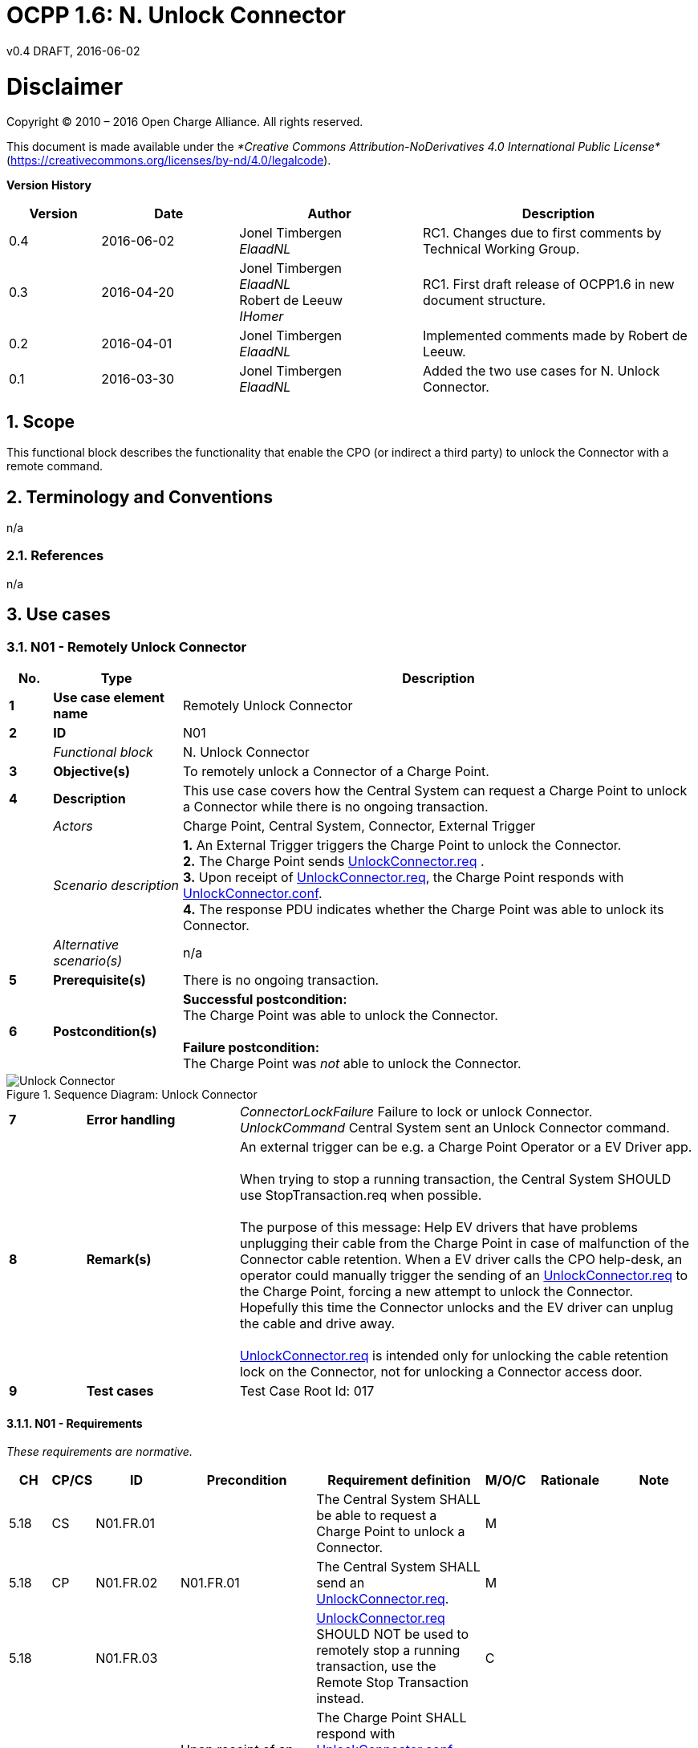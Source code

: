 :numbered:
:toc: macro

= OCPP 1.6: N. Unlock Connector
v0.4 DRAFT, 2016-06-02
:title-logo-image: ../media/logo.png

[[disclaimer]]
= Disclaimer
Copyright © 2010 – 2016 Open Charge Alliance. All rights reserved.

This document is made available under the _*Creative Commons Attribution-NoDerivatives 4.0 International Public License*_ (https://creativecommons.org/licenses/by-nd/4.0/legalcode).


*Version History*

[cols="2,3,4,6",options="header",]
|=======================================================================
|*Version* |*Date* |*Author* |*Description*

|0.4
|2016-06-02
|Jonel Timbergen +
_ElaadNL_ +
|RC1. Changes due to first comments by Technical Working Group.

|0.3
|2016-04-20
|Jonel Timbergen +
_ElaadNL_ +
Robert de Leeuw +
_IHomer_ +
|RC1. First draft release of OCPP1.6 in new document structure.

|0.2
|2016-04-01
|Jonel Timbergen +
_ElaadNL_ +
|Implemented comments made by Robert de Leeuw.

|0.1
|2016-03-30
|Jonel Timbergen +
_ElaadNL_ +
|Added the two use cases for N. Unlock Connector.
|=======================================================================

<<<
[[scope]]
== Scope

This functional block describes the functionality that enable the CPO (or indirect a third party) to unlock the Connector with a remote command.

[[terminology-and-conventions]]
== Terminology and Conventions

n/a

[[references]]
=== References

n/a

<<<
[[UseCases]]
== Use cases

[[n01_remotelyunlockconnector]]
=== N01 - Remotely Unlock Connector

[cols="^1,3,12",options="header",]
|=======================================================================
|*No.*  | *Type* | *Description*
|*1*    | *Use case element name*  | Remotely Unlock Connector
|*2*    | *ID*                     | N01
|       | _Functional block_       | N. Unlock Connector
|*3*    | *Objective(s)*           | To remotely unlock a Connector of a Charge Point.
|*4*    | *Description*            | This use case covers how the Central System can request a Charge Point to unlock a Connector while there is no ongoing transaction. +
|       | _Actors_                 | Charge Point, Central System, Connector, External Trigger
|       | _Scenario description_   | *1.* An External Trigger triggers the Charge Point to unlock the Connector. +
                                     *2.* The Charge Point sends <<unlockconnector.req,UnlockConnector.req>> . +
                                     *3.* Upon receipt of <<unlockconnector.req,UnlockConnector.req>>, the Charge Point responds with <<unlockconnector.conf,UnlockConnector.conf>>. +
                                     *4.* The response PDU indicates whether the Charge Point was able to unlock its Connector.
|       | _Alternative scenario(s)_  | n/a
|*5*    | *Prerequisite(s)*          | There is no ongoing transaction.
|*6*    | *Postcondition(s)*         | *Successful postcondition:* +
                                     The Charge Point was able to unlock the Connector. +
                                     +
                                     *Failure postcondition:* +
                                     The Charge Point was _not_ able to unlock the Connector.
|=======================================================================

.Sequence Diagram: Unlock Connector
image::media/UnlockConnectorNoTransaction.png[Unlock Connector,scaledwidth="70%",align="center"]

[cols="1,2,6",options="noheader",]
|=======================================================================
|*7*    | *Error handling*         | _ConnectorLockFailure_ Failure to lock or unlock Connector. +
                                     _UnlockCommand_ Central System sent an Unlock Connector command.
|*8*    | *Remark(s)*              | An external trigger can be e.g. a Charge Point Operator or a EV Driver app. +
                                     +
                                      When trying to stop a running transaction, the Central System SHOULD use StopTransaction.req when possible. +
                                      +
                                     The purpose of this message: Help EV drivers that have problems unplugging their cable from the Charge Point in case of malfunction of the Connector cable retention. When a EV driver calls the CPO help-desk, an operator could manually trigger the sending of an <<unlockconnector.req,UnlockConnector.req>> to the Charge Point, forcing a new attempt to unlock the Connector. Hopefully this time the Connector unlocks and the EV driver can unplug the cable and drive away. +
                                     +
                                     <<unlockConnector.req,UnlockConnector.req>> is intended only for unlocking the cable retention lock on the Connector, not for unlocking a Connector access door.
|*9*   | *Test cases*             | Test Case Root Id: 017
|=======================================================================

<<<
==== N01 - Requirements

_These requirements are normative._

[width="100%", cols="^1,^1,^2,3,4,^1,2,2",options="header"]
|=======================================================================
| *CH*  | *CP/CS* | *ID* | *Precondition* | *Requirement definition*                                                                                                                                                          | *M/O/C* | *Rationale* | *Note*
| 5.18 | CS | N01.FR.01  |                                                                       | The Central System SHALL be able to request a Charge Point to unlock a Connector.                                                        | M     |                                                                                            |
| 5.18 | CP | N01.FR.02   | N01.FR.01                                                            | The Central System SHALL send an <<unlockconnector.req,UnlockConnector.req>>.                                                                                  | M     |                                                                                         |
| 5.18 |    | N01.FR.03   |                                                                       | <<unlockconnector.req,UnlockConnector.req>> SHOULD NOT be used to remotely stop a running transaction, use the Remote Stop Transaction instead.              | C     |                                                                                            |
| 5.18 | CP | N01.FR.04  | Upon receipt of an <<unlockconnector.req,UnlockConnector.req>>.       | The Charge Point SHALL respond with <<unlockconnector.conf,UnlockConnector.conf>>, indicating whether the Charge Point was able to unlock its Connector.                                                                          | M     |  |
|=======================================================================

<<<
[[n02_remotelyunlockconnectorwithtransaction]]
=== N02 - Remotely Unlock Connector - With Ongoing Transaction

[cols="^1,3,12",options="header",]
|=======================================================================
|*No.*  | *Type* | *Description*
|*1*    | *Use case element name*  | Unlock Connector - With Ongoing Transaction
|*2*    | *ID*                     | N02
|       | _Functional block_       | N. Unlock Connector
|*3*    | *Objective(s)*           | To remotely unlock a Connector of a Charge Point, while there is an ongoing transaction.
|*4*    | *Description*            | This use case covers how the Central System requests the Charge Point to unlock the Connector, while there is an ongoing transaction.
|       | _Actors_                 | Charge Point, Central System, Connector, External Trigger,
|       | _Scenario description_   |
                                     *1.* An External Trigger initiates the Central System to send <<unlockconnector.req,UnlockConnector.req>>.
                                     *2.* Upon receipt of <<unlockconnector.req,UnlockConnector.req>>, the Charge Point responds with <<unlockconnector.conf,UnlockConnector.conf>>. +
                                     *3.* If there was a transaction in progress on the specific Connector, then Charge Point finishes the transaction first as described in <<stop-transaction,Stop Transaction>>.
|       | _Alternative scenario(s)_  | n/a
|*5*    | *Prerequisite(s)*          | There is an ongoing transaction.
|*6*    | *Postcondition(s)*         | *Successful postcondition:* +
                                    - The Charge Point is in _Idle_ state. +
                                    - Connector is unlocked, if not permanently attached. +
                                    - The Charge Point reports Connector as _Finishing_ until cable is removed from the Charge Point. +
                                    +
                                     *Failure postcondition:* +
                                     n/a
|=======================================================================

.Sequence Diagram: Unlock Connector - With Transaction
image::media/UnlockConnectorTransaction.png[Unlock Connector - With Transaction,scaledwidth="70%",align="center"]

[cols="^1,3,12",options="noheader",]
|=======================================================================
|*7*    | *Error handling*         | *1.* Unlock Connector - not supported. Test Case Root Id: 029 +
                                     *2.* Unlock Connector - unlock failure. Test Case Root Id: 030 +
                                     *3.* Unlock Connector - unknown Connector. Test Case Root Id: 031 +
|*8*    | *Remark(s)*                | An external trigger can be e.g. a Charge Point Operator or a EV Driver app. +
                                     +
                                     <<unlockconnector.req,UnlockConnector.req>> is intended only for unlocking the cable retention lock on the Connector, not for unlocking a Connector access door. +
                                     +
                                     If there was a transaction in progress on the specific Connector, the Charge Point SHALL finish the transaction first as described in <<stop-transaction,Stop Transaction>>. +
|*9*   | *Test cases*             | Test Case Root Id: 018_1, 018_2
|=======================================================================

<<<
==== N02 - Requirements

_These requirements are normative._

[width="100%", cols="^1,^1,^2,3,4,^1,2,2",options="header"]
|=======================================================================
| *CH*  | *CP/CS* | *ID* | *Precondition* | *Requirement definition*                                                                                                                                                          | *M/O/C* | *Rationale* | *Note*
| 5.18 |   | N02.FR.01  |  | The response PDU SHALL indicate whether the Charge Point was able to unlock its Connector. | M     |                                                                                            |
| 5.18 | CP | N02.FR.02   | If there was a transaction in progress on the specific Connector. | The Charge Point SHALL finish the transaction first. | M     | | As described in  <<stop-transaction,StopTransaction>>
|=======================================================================
